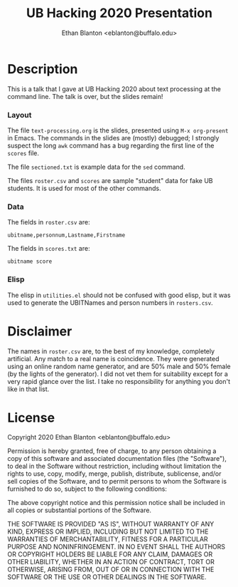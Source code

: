#+TITLE: UB Hacking 2020 Presentation
#+AUTHOR: Ethan Blanton <eblanton@buffalo.edu>

* Description

This is a talk that I gave at UB Hacking 2020 about text processing at
the command line.  The talk is over, but the slides remain!

*** Layout

The file =text-processing.org= is the slides, presented using
=M-x org-present= in Emacs.  The commands in the slides are (mostly)
debugged; I strongly suspect the long =awk= command has a bug regarding
the first line of the =scores= file.

The file =sectioned.txt= is example data for the =sed= command.

The files =roster.csv= and =scores= are sample "student" data for fake UB
students.  It is used for most of the other commands.

*** Data

The fields in =roster.csv= are:

#+BEGIN_EXAMPLE
ubitname,personnum,Lastname,Firstname
#+END_EXAMPLE

The fields in =scores.txt= are:

#+BEGIN_EXAMPLE
ubitname score
#+END_EXAMPLE

*** Elisp

The elisp in =utilities.el= should not be confused with good elisp, but
it was used to generate the UBITNames and person numbers in
=rosters.csv=.

* Disclaimer

The names in =roster.csv= are, to the best of my knowledge, completely
artificial.  Any match to a real name is coincidence.  They were
generated using an online random name generator, and are 50% male and
50% female (by the lights of the generator).  I did not vet them for
suitability except for a very rapid glance over the list.  I take no
responsibility for anything you don't like in that list.

* License

Copyright 2020 Ethan Blanton <eblanton@buffalo.edu>

Permission is hereby granted, free of charge, to any person obtaining
a copy of this software and associated documentation files (the
"Software"), to deal in the Software without restriction, including
without limitation the rights to use, copy, modify, merge, publish,
distribute, sublicense, and/or sell copies of the Software, and to
permit persons to whom the Software is furnished to do so, subject to
the following conditions:

The above copyright notice and this permission notice shall be
included in all copies or substantial portions of the Software.

THE SOFTWARE IS PROVIDED "AS IS", WITHOUT WARRANTY OF ANY KIND,
EXPRESS OR IMPLIED, INCLUDING BUT NOT LIMITED TO THE WARRANTIES OF
MERCHANTABILITY, FITNESS FOR A PARTICULAR PURPOSE AND
NONINFRINGEMENT. IN NO EVENT SHALL THE AUTHORS OR COPYRIGHT HOLDERS BE
LIABLE FOR ANY CLAIM, DAMAGES OR OTHER LIABILITY, WHETHER IN AN ACTION
OF CONTRACT, TORT OR OTHERWISE, ARISING FROM, OUT OF OR IN CONNECTION
WITH THE SOFTWARE OR THE USE OR OTHER DEALINGS IN THE SOFTWARE.
